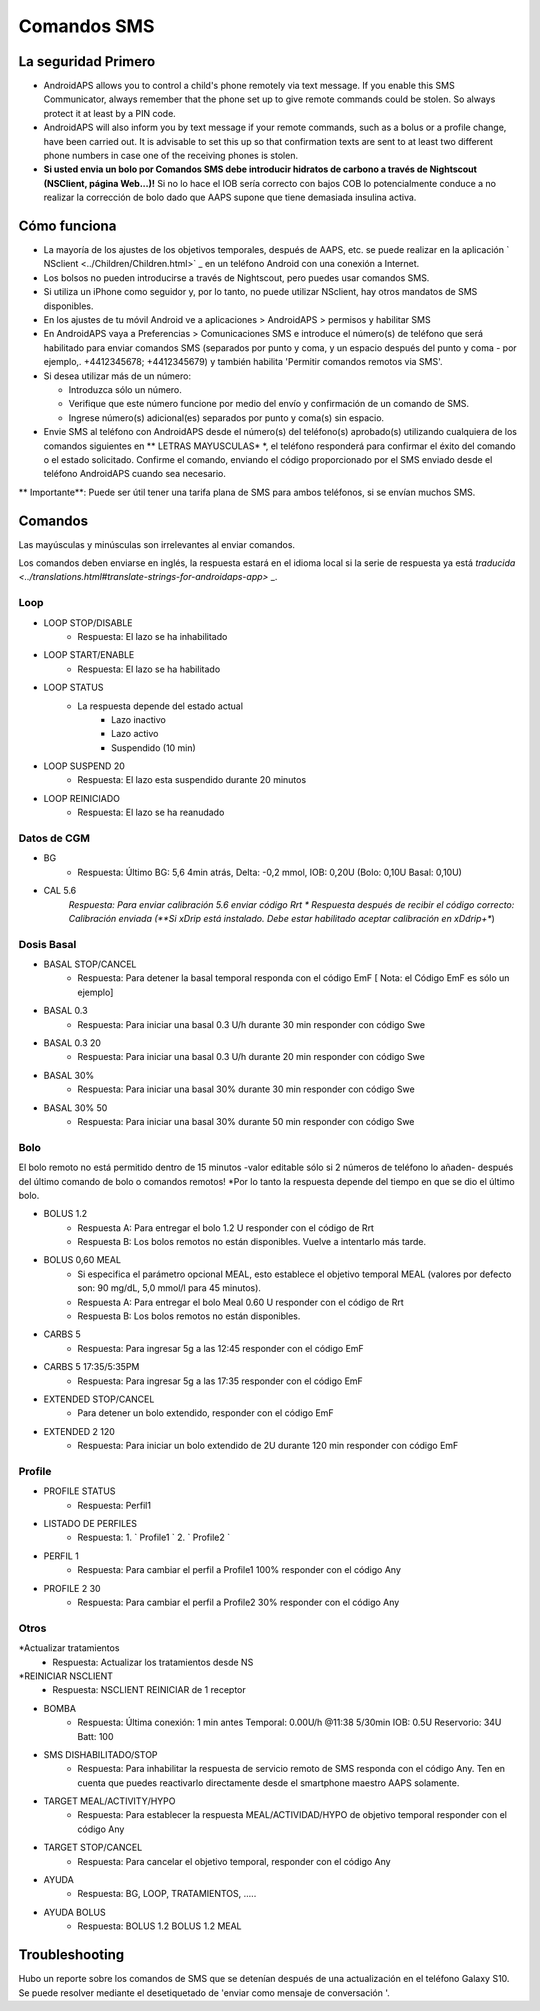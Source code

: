 Comandos SMS
**************************************************
La seguridad Primero
==================================================
* AndroidAPS allows you to control a child's phone remotely via text message. If you enable this SMS Communicator, always remember that the phone set up to give remote commands could be stolen. So always protect it at least by a PIN code.
* AndroidAPS will also inform you by text message if your remote commands, such as a bolus or a profile change, have been carried out. It is advisable to set this up so that confirmation texts are sent to at least two different phone numbers in case one of the receiving phones is stolen.
* **Si usted envia un bolo por Comandos SMS debe introducir hidratos de carbono a través de Nightscout (NSClient, página Web...)!** Si no lo hace el IOB sería correcto con bajos COB lo potencialmente conduce a no realizar la corrección de bolo dado que AAPS supone que tiene demasiada insulina activa.

Cómo funciona
==================================================
* La mayoría de los ajustes de los objetivos temporales, después de AAPS, etc. se puede realizar en la aplicación ` NSclient <../Children/Children.html>` _ en un teléfono Android con una conexión a Internet.
* Los bolsos no pueden introducirse a través de Nightscout, pero puedes usar comandos SMS.
* Si utiliza un iPhone como seguidor y, por lo tanto, no puede utilizar NSclient, hay otros mandatos de SMS disponibles.

* En los ajustes de tu móvil Android ve a aplicaciones > AndroidAPS > permisos y habilitar SMS
* En AndroidAPS vaya a Preferencias > Comunicaciones SMS e introduce el número(s) de teléfono que será habilitado para enviar comandos SMS (separados por punto y coma, y un espacio después del punto y coma - por ejemplo,. +4412345678; +4412345679) y también habilita 'Permitir comandos remotos via SMS'.
* Si desea utilizar más de un número:

  * Introduzca sólo un número.
  * Verifique que este número funcione por medio del envío y confirmación de un comando de SMS.
  * Ingrese número(s) adicional(es) separados por punto y coma(s) sin espacio.
  
    .. imagen:: ../images/SMSCommandsSetup.png
      :alt: Configuración de comandos SMS


* Envie SMS al teléfono con AndroidAPS desde el número(s) del teléfono(s) aprobado(s) utilizando cualquiera de los comandos siguientes en ** LETRAS MAYUSCULAS* *, el teléfono responderá para confirmar el éxito del comando o el estado solicitado. Confirme el comando, enviando el código proporcionado por el SMS enviado desde el teléfono AndroidAPS cuando sea necesario.

** Importante**: Puede ser útil tener una tarifa plana de SMS para ambos teléfonos, si se envían muchos SMS.

Comandos
==================================================

Las mayúsculas y minúsculas son irrelevantes al enviar comandos.

Los comandos deben enviarse en inglés, la respuesta estará en el idioma local si la serie de respuesta ya está `traducida <../translations.html#translate-strings-for-androidaps-app>` _.

.. imagen:: ../images/SMSCommands.png
  :alt: Ejemplo de comandos SMS

Loop
--------------------------------------------------
* LOOP STOP/DISABLE
   * Respuesta: El lazo se ha inhabilitado
* LOOP START/ENABLE
   * Respuesta: El lazo se ha habilitado
* LOOP STATUS
   * La respuesta depende del estado actual
      * Lazo inactivo
      * Lazo activo
      * Suspendido (10 min)
* LOOP SUSPEND 20
   * Respuesta: El lazo esta suspendido durante 20 minutos
* LOOP REINICIADO
   * Respuesta: El lazo se ha reanudado

Datos de CGM
--------------------------------------------------
* BG
   * Respuesta: Último BG: 5,6 4min atrás, Delta: -0,2 mmol, IOB: 0,20U (Bolo: 0,10U Basal: 0,10U)
* CAL 5.6
   *Respuesta: Para enviar calibración 5.6 enviar código Rrt
   * Respuesta después de recibir el código correcto: Calibración enviada (**Si xDrip está instalado. Debe estar habilitado aceptar calibración en xDdrip+**)

Dosis Basal
--------------------------------------------------
* BASAL STOP/CANCEL
   * Respuesta: Para detener la basal temporal responda con el código EmF [ Nota: el Código EmF es sólo un ejemplo]
* BASAL 0.3
   * Respuesta: Para iniciar una basal 0.3 U/h durante 30 min responder con código Swe
* BASAL 0.3 20
   * Respuesta: Para iniciar una basal 0.3 U/h durante 20 min responder con código Swe
* BASAL 30%
   * Respuesta: Para iniciar una basal 30% durante 30 min responder con código Swe
* BASAL 30% 50
   * Respuesta: Para iniciar una basal 30% durante 50 min responder con código Swe

Bolo
--------------------------------------------------
El bolo remoto no está permitido dentro de 15 minutos -valor editable sólo si 2 números de teléfono lo añaden- después del último comando de bolo o comandos remotos! *Por lo tanto la respuesta depende del tiempo en que se dio el último bolo.

* BOLUS 1.2
   * Respuesta A: Para entregar el bolo 1.2 U responder con el código de Rrt
   * Respuesta B: Los bolos remotos no están disponibles. Vuelve a intentarlo más tarde.
* BOLUS 0,60 MEAL
   * Si especifica el parámetro opcional MEAL, esto establece el objetivo temporal MEAL (valores por defecto son: 90 mg/dL, 5,0 mmol/l para 45 minutos).
   * Respuesta A: Para entregar el bolo Meal 0.60 U responder con el código de Rrt
   * Respuesta B: Los bolos remotos no están disponibles. 
* CARBS 5
   * Respuesta: Para ingresar 5g a las 12:45 responder con el código EmF
* CARBS 5 17:35/5:35PM
   * Respuesta: Para ingresar 5g a las 17:35 responder con el código EmF
* EXTENDED STOP/CANCEL
   * Para detener un bolo extendido, responder con el código EmF
* EXTENDED 2 120
   * Respuesta: Para iniciar un bolo extendido de 2U durante 120 min responder con código EmF

Profile
--------------------------------------------------
* PROFILE STATUS
   * Respuesta: Perfil1
* LISTADO DE PERFILES
   * Respuesta: 1. ` Profile1 ` 2. ` Profile2 `
* PERFIL 1
   * Respuesta: Para cambiar el perfil a Profile1 100% responder con el código Any
* PROFILE 2 30
   * Respuesta: Para cambiar el perfil a Profile2 30% responder con el código Any

Otros
--------------------------------------------------
*Actualizar tratamientos
   * Respuesta: Actualizar los tratamientos desde NS
*REINICIAR NSCLIENT
   * Respuesta: NSCLIENT REINICIAR de 1 receptor
* BOMBA
   * Respuesta: Última conexión: 1 min antes Temporal: 0.00U/h @11:38 5/30min IOB: 0.5U Reservorio: 34U Batt: 100
* SMS DISHABILITADO/STOP
   * Respuesta: Para inhabilitar la respuesta de servicio remoto de SMS responda con el código Any. Ten en cuenta que puedes reactivarlo directamente desde el smartphone maestro AAPS solamente.
* TARGET MEAL/ACTIVITY/HYPO   
   * Respuesta: Para establecer la respuesta MEAL/ACTIVIDAD/HYPO de objetivo temporal responder con el código Any
* TARGET STOP/CANCEL   
   * Respuesta: Para cancelar el objetivo temporal, responder con el código Any
* AYUDA
   * Respuesta: BG, LOOP, TRATAMIENTOS, .....
* AYUDA BOLUS
   * Respuesta: BOLUS 1.2 BOLUS 1.2 MEAL

Troubleshooting
==================================================
Hubo un reporte sobre los comandos de SMS que se detenían después de una actualización en el teléfono Galaxy S10. Se puede resolver mediante el desetiquetado de 'enviar como mensaje de conversación '.

.. imagen:: ../images/SMSdisableChat.png
  :alt: Desactivar SMS como mensaje de chat
